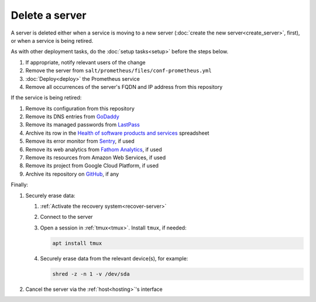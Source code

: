 Delete a server
===============

A server is deleted either when a service is moving to a new server (:doc:`create the new server<create_server>`, first), or when a service is being retired.

As with other deployment tasks, do the :doc:`setup tasks<setup>` before the steps below.

#. If appropriate, notify relevant users of the change
#. Remove the server from ``salt/prometheus/files/conf-prometheus.yml``
#. :doc:`Deploy<deploy>` the Prometheus service
#. Remove all occurrences of the server's FQDN and IP address from this repository

If the service is being retired:

#. Remove its configuration from this repository
#. Remove its DNS entries from `GoDaddy <https://dcc.godaddy.com/manage/OPEN-CONTRACTING.ORG/dns>`__
#. Remove its managed passwords from `LastPass <https://www.lastpass.com>`__
#. Archive its row in the `Health of software products and services <https://docs.google.com/spreadsheets/d/1MMqid2qDto_9-MLD_qDppsqkQy_6OP-Uo-9dCgoxjSg/edit#gid=1480832278>`__ spreadsheet
#. Remove its error monitor from `Sentry <https://sentry.io/organizations/open-contracting-partnership/projects/>`__, if used
#. Remove its web analytics from `Fathom Analytics <https://app.usefathom.com/>`__, if used
#. Remove its resources from Amazon Web Services, if used
#. Remove its project from Google Cloud Platform, if used
#. Archive its repository on `GitHub <https://ocp-software-handbook.readthedocs.io/en/latest/github/maintainers.html#archive-a-repository>`__, if any

Finally:

#. Securely erase data:

   #. :ref:`Activate the recovery system<recover-server>`
   #. Connect to the server
   #. Open a session in :ref:`tmux<tmux>`. Install ``tmux``, if needed:

      .. code-block:: bash

         apt install tmux

   #. Securely erase data from the relevant device(s), for example:

      .. code-block:: bash

         shred -z -n 1 -v /dev/sda

#. Cancel the server via the :ref:`host<hosting>`'s interface
